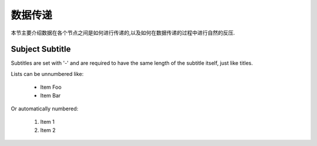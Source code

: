 数据传递
===============
本节主要介绍数据在各个节点之间是如何进行传递的,以及如何在数据传递的过程中进行自然的反压.

Subject Subtitle
----------------
Subtitles are set with '-' and are required to have the same length
of the subtitle itself, just like titles.

Lists can be unnumbered like:

 * Item Foo
 * Item Bar

Or automatically numbered:

 #. Item 1
 #. Item 2
